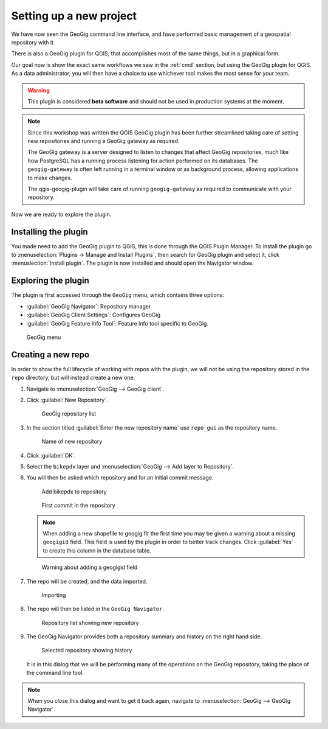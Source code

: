 .. _gui.setup:

Setting up a new project
========================

We have now seen the GeoGig command line interface, and have performed basic management of a geospatial repository with it.

There is also a GeoGig plugin for QGIS, that accomplishes most of the same things, but in a graphical form.

Our goal now is show the exact same workflows we saw in the :ref:`cmd` section, but using the GeoGig plugin for QGIS. As a data administrator, you will then have a choice to use whichever tool makes the most sense for your team.

.. todo:: How do people get this plugin?

.. todo:: Has the plugin already been installed? Or installed an not activated? Need to figure this out.

.. warning:: This plugin is considered **beta software** and should not be used in production systems at the moment.  

.. note:: Since this workshop was written the QGIS GeoGig plugin has been further streamlined taking care of setting new repositories and running a GeoGig gateway as required.
   
   The GeoGig gateway is a server designed to listen to changes that affect GeoGig repositories, much like how PostgreSQL has a running process listening for action performed on its databases.
   The ``geogig-gateway`` is often left running in a terminal window or as background process, allowing applications to make changes.
   
   The qgis-geogig-plugin will take care of running ``geogig-gateway`` as required to communicate with your repository.

Now we are ready to explore the plugin.

Installing the plugin 
---------------------

You made need to add the GeoGig plugin to QGIS, this is done through the QGIS Plugin Manager. To install the plugin go to :menuselection:`Plugins -> Manage and Install Plugins`, then search for GeoGig plugin and select it, click :menuslection:`Install plugin`. The plugin is now installed and should open the Navigator window.

Exploring the plugin
--------------------

The plugin is first accessed through the ``GeoGig`` menu, which contains three options:

* :guilabel:`GeoGig Navigator`: Repository manager
* :guilabel:`GeoGig Client Settings`: Configures GeoGig
* :guilabel:`GeoGig Feature Info Tool`: Feature info tool specific to GeoGig.

.. todo:: More about the featureinfo tool?

.. figure:: img/setup_geogigmenu.png

   GeoGig menu

Creating a new repo
-------------------

In order to show the full lifecycle of working with repos with the plugin, we will not be using the repository stored in the ``repo`` directory, but will instead create a new one.

#. Navigate to :menuselection:`GeoGig --> GeoGig client`.

#. Click :guilabel:`New Repository`.

   .. figure:: img/setup_repolistblank.png

      GeoGig repository list

#. In the section titled :guilabel:`Enter the new repository name` use ``repo_gui`` as the repository name.

   .. figure:: img/setup_newrepo.png

      Name of new repository
      
#. Click :guilabel:`OK`.

#. Select the ``bikepdx`` layer and :menuselection:`GeoGig --> Add layer to Repository`.

#. You will then be asked which repository and for an initial commit message. 
   
   .. figure:: img/setup_add_to_repo.png
      
      Add bikepdx to repository
      
   .. figure:: img/setup_firstcommit.png

      First commit in the repository

   .. note:: When adding a new shapefile to geogig fir the first time you may be given a warning about a missing ``geogigid`` field. This field is used by the plugin in order to better track changes. Click :guilabel:`Yes` to create this column in the database table.

   .. figure:: img/setup_idwarning.png

      Warning about adding a geogigid field

   .. todo:: Say more about the reasons to create this field.

#. The repo will be created, and the data imported.

   .. figure:: img/setup_importing.png

      Importing

#. The repo will then be listed in the ``GeoGig Navigator``.

   .. figure:: img/setup_repolist.png

      Repository list showing new repository

#. The GeoGig Navigator provides both a repository summary and history on the right hand side.

   .. figure:: img/setup_explorer.png

      Selected repository showing history

   It is in this dialog that we will be performing many of the operations on the GeoGig repository, taking the place of the command line tool.

.. note:: When you close this dialog and want to get it back again, navigate to :menuselection:`GeoGig --> GeoGig Navigator`.
